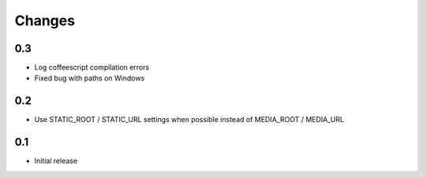 Changes
*******

0.3
---

- Log coffeescript compilation errors
- Fixed bug with paths on Windows


0.2
---

- Use STATIC_ROOT / STATIC_URL settings when possible instead of MEDIA_ROOT / MEDIA_URL


0.1
---

- Initial release
